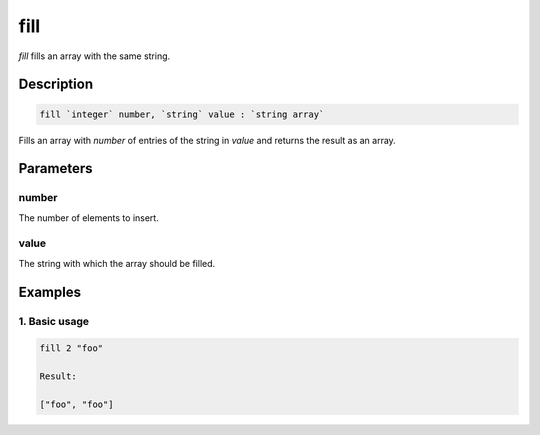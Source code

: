 fill
====

`fill` fills an array with the same string.

Description
-----------

.. code-block:: text

   fill `integer` number, `string` value : `string array`

Fills an array with `number` of entries of the string in `value` and returns the result as
an array.

Parameters
----------

number
******
The number of elements to insert.

value
*****
The string with which the array should be filled.

Examples
--------

1. Basic usage
**********************

.. code-block:: text

   fill 2 "foo"

   Result:

   ["foo", "foo"]
